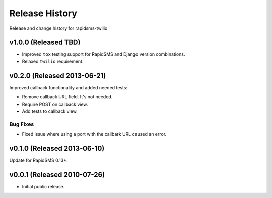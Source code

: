 Release History
===============

Release and change history for rapidsms-twilio


v1.0.0 (Released TBD)
----------------------------

* Improved ``tox`` testing support for RapidSMS and Django version combinations.
* Relaxed ``twilio`` requirement.


v0.2.0 (Released 2013-06-21)
----------------------------

Improved callback functionality and added needed tests:

* Remove callback URL field. It's not needed.
* Require POST on callback view.
* Add tests to callback view.


Bug Fixes
_________

- Fixed issue where using a port with the callbark URL caused an error.


v0.1.0 (Released 2013-06-10)
----------------------------

Update for RapidSMS 0.13+.


v0.0.1 (Released 2010-07-26)
----------------------------

- Initial public release.
